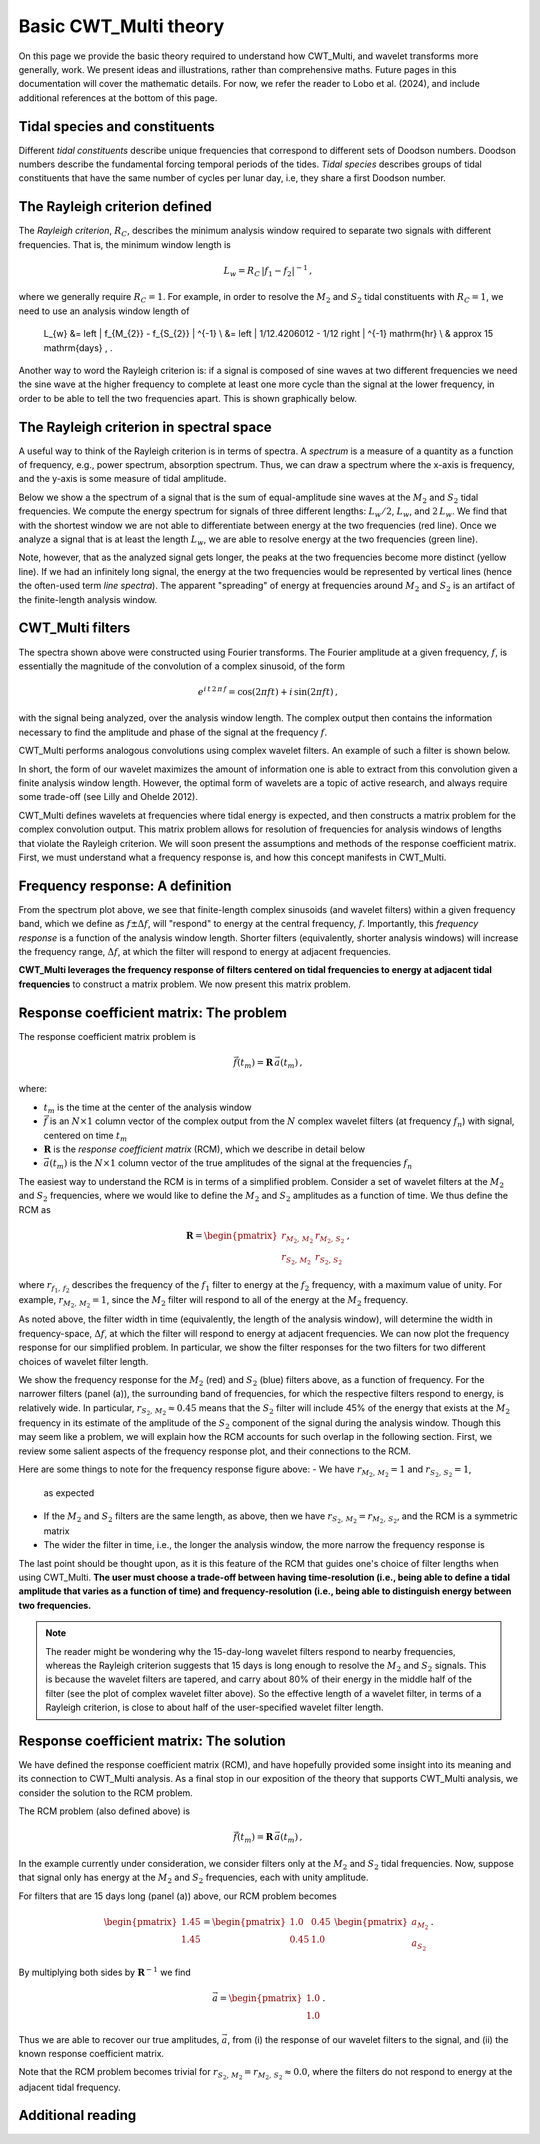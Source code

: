 =========================================
Basic CWT_Multi theory
=========================================

On this page we provide the basic theory required
to understand how CWT_Multi, and wavelet transforms more generally,
work.
We present ideas and illustrations, rather than comprehensive maths.
Future pages in this documentation will cover the mathematic details.
For now, we refer the reader to Lobo et al. (2024), and include
additional references at the bottom of this page.


Tidal species and constituents
~~~~~~~~~~~~~~~~~~~~~~~~~
Different *tidal constituents* describe unique frequencies that correspond
to different sets of Doodson numbers.
Doodson numbers describe the fundamental forcing temporal periods of the tides.
*Tidal species* describes groups of tidal constituents
that have the same number of cycles per lunar day, i.e, they
share a first Doodson number.





The Rayleigh criterion defined
~~~~~~~~~~~~~~~~~~~~~~~~~
The *Rayleigh criterion*, :math:`R_{C}`, describes the minimum analysis window
required to separate two signals with different frequencies.
That is, the minimum window length is

   .. math::
    L_{w} = R_{C} \, \left | f_{1} - f_{2} \right | ^{-1} \, ,

where we generally require :math:`R_{C} = 1`.
For example, in order to resolve the :math:`M_{2}`
and :math:`S_{2}` tidal constituents with :math:`R_{C}=1`,
we need to use an analysis window length of

    .. math::
    L_{w}  &= \left | f_{M_{2}} - f_{S_{2}} | ^{-1} \\
    &= \left | 1/12.4206012 - 1/12 \right | ^{-1} \ \mathrm{hr} \\
    & \approx 15 \ \mathrm{days} \, . 

Another way to word the Rayleigh criterion is:
if a signal is composed of sine waves at two different frequencies
we need the sine wave at the higher frequency to complete
at least one more cycle than the signal at the lower frequency,
in order to be able to tell the two frequencies apart.
This is shown graphically below.

.. image:: /images/RC_Lw.png
   :width: 300pt

The Rayleigh criterion in spectral space
~~~~~~~~~~~~~~~~~~~~~~~~~
A useful way to think of the Rayleigh criterion is in
terms of spectra.
A *spectrum* is a measure of a quantity as a function of
frequency, e.g., power spectrum, absorption spectrum.
Thus, we can draw a spectrum where the x-axis is
frequency, and the y-axis is some measure of tidal amplitude.

Below we show a the spectrum of a signal that is the sum of
equal-amplitude sine waves at the :math:`M_{2}` and :math:`S_{2}`
tidal frequencies.
We compute the energy spectrum for signals of three different
lengths: :math:`L_{w} / 2`, :math:`L_{w}`, and :math:`2 \, L_{w}`.
We find that with the shortest window we are not able to differentiate between
energy at the two frequencies (red line).
Once we analyze a signal that is at least the length :math:`L_{w}`,
we are able to resolve energy at the two frequencies (green line).

.. image:: /images/RC_spectra.png
   :width: 300pt

Note, however, that as the analyzed signal gets longer,
the peaks at the two frequencies become more distinct (yellow line).
If we had an infinitely long signal, the energy at the two frequencies would be represented by
vertical lines (hence the often-used term *line spectra*).
The apparent "spreading" of energy at frequencies around
:math:`M_{2}` and :math:`S_{2}` is an artifact of the finite-length
analysis window.


CWT_Multi filters
~~~~~~~~~~~~~~~~~~~~~~~~~
The spectra shown above were constructed using Fourier transforms.
The Fourier amplitude at a given frequency, :math:`f`, is essentially the magnitude of the convolution
of a complex sinusoid, of the form

   .. math::
    e^{i \, t \,2 \, \pi \, f}
    = \mathrm{cos}(2 \pi f t ) + i \, \mathrm{sin} (2 \pi f t )  \, ,

with the signal being analyzed, over the analysis window length.
The complex output then contains the information necessary to find
the amplitude and phase of the signal at the frequency :math:`f`.

CWT_Multi performs analogous convolutions using complex wavelet filters.
An example of such a filter is shown below.

.. image:: /images/M2_wavelet.png
   :width: 300pt

In short, the form of our wavelet maximizes the amount
of information one is able to extract from this convolution
given a finite analysis window length.
However, the optimal form of wavelets are a topic of active
research, and always require some trade-off (see Lilly and Ohelde 2012).


CWT_Multi defines wavelets at frequencies where tidal energy is
expected, and then constructs a matrix problem for the complex
convolution output.
This matrix problem allows for resolution of frequencies for
analysis windows of lengths that violate the Rayleigh criterion.
We will soon present the assumptions and methods of the response coefficient
matrix.
First, we must understand what a frequency response is, and how this
concept manifests in CWT_Multi.

Frequency response: A definition
~~~~~~~~~~~~~~~~~~~~~~~~~
From the spectrum plot above, we see that finite-length
complex sinusoids (and wavelet filters) within a given frequency
band, which we define as :math:`f \pm \Delta f`, will "respond" to
energy at the central frequency, :math:`f`.
Importantly, this *frequency response* is a function
of the analysis window length.
Shorter filters (equivalently, shorter analysis windows) will
increase the frequency range, :math:`\Delta f`, at which the filter
will respond to energy at adjacent frequencies.

**CWT_Multi leverages the frequency response of filters
centered on tidal frequencies to energy at adjacent tidal frequencies**
to construct a matrix problem.
We now present this matrix problem.


Response coefficient matrix: The problem
~~~~~~~~~~~~~~~~~~~~~~~~~
The response coefficient matrix problem is

   .. math::
    \vec{f} (t_m) = \boldsymbol{R} \, \vec{a}(t_m) \, ,

where:

- :math:`t_m` is the time at the center of the analysis window
- :math:`\vec{f}` is an :math:`N \times 1` column vector of the complex output from
  the :math:`N` complex wavelet filters (at frequency :math:`f_n`) with signal, centered on time :math:`t_m`
- :math:`\boldsymbol{R}` is the *response coefficient matrix* (RCM), which we describe in detail below
- :math:`\vec{a}(t_m)` is the :math:`N \times 1` column vector of the true amplitudes
  of the signal at the frequencies :math:`f_n`

The easiest way to understand the RCM is in terms of a simplified problem.
Consider a set of wavelet filters at the :math:`M_{2}` and :math:`S_{2}` frequencies,
where we would like to define the :math:`M_{2}` and :math:`S_{2}`
amplitudes as a function of time.
We thus define the RCM as

   .. math::
    \boldsymbol{R} =
    \begin{pmatrix}
    r_{M_{2}, \, M_{2}} & r_{M_{2}, \, S_{2}} \\
    r_{S_{2}, \, M_{2}} & r_{S_{2}, \, S_{2}}
    \end{pmatrix} \, ,

where :math:`r_{f_{1}, \, f_{2}}` describes the frequency of the :math:`f_{1}` filter
to energy at the :math:`f_{2}` frequency, with a maximum value of unity.
For example, :math:`r_{M_{2}, \, M_{2}} = 1`, since the :math:`M_{2}` filter will
respond to all of the energy at the :math:`M_{2}` frequency.

As noted above, the filter width in time (equivalently, the length of the analysis window),
will determine the width in frequency-space, :math:`\Delta f`, at which
the filter will respond to energy at adjacent frequencies.
We can now plot the frequency response for our simplified problem.
In particular, we show the filter responses for the two filters for two different
choices of wavelet filter length.

.. image:: /images/RCM_filter_response.png
   :width: 700pt

We show the frequency response for the :math:`M_{2}` (red)
and :math:`S_{2}` (blue) filters above, as a function of frequency.
For the narrower filters (panel (a)), the surrounding band of frequencies, for which the
respective filters respond to energy, is relatively wide.
In particular, :math:`r_{S_{2}, \, M_{2}} \approx 0.45` means that the :math:`S_{2}` filter
will include 45% of the energy that exists at the :math:`M_{2}` frequency in its estimate
of the amplitude of the :math:`S_{2}` component of the signal during the analysis window.
Though this may seem like a problem, we will explain how the RCM accounts for such overlap in the following section.
First, we review some salient aspects of the frequency response plot, and their connections to the RCM.

Here are some things to note for the frequency response figure above:
- We have :math:`r_{M_{2}, \, M_{2}} = 1` and :math:`r_{S_{2}, \, S_{2}} = 1`,
  as expected
- If the :math:`M_{2}` and :math:`S_{2}` filters are the same length, as above,
  then we have :math:`r_{S_{2}, \, M_{2}} = r_{M_{2}, \, S_{2}}`, and the RCM is a
  symmetric matrix
- The wider the filter in time, i.e., the longer the analysis window, the more narrow
  the frequency response is

The last point should be thought upon, as it is this feature of the RCM that guides
one's choice of filter lengths when using CWT_Multi.
**The user must choose a trade-off between having time-resolution (i.e., being able
to define a tidal amplitude that varies as a function of time) and frequency-resolution
(i.e., being able to distinguish energy between two frequencies.**

.. note::
    The reader might be wondering why the 15-day-long wavelet filters respond to nearby frequencies,
    whereas the Rayleigh criterion suggests that 15 days is long enough to resolve the :math:`M_{2}`
    and :math:`S_{2}` signals.
    This is because the wavelet filters are tapered, and carry about 80% of their energy in the middle
    half of the filter (see the plot of complex wavelet filter above).
    So the effective length of a wavelet filter, in terms of a Rayleigh criterion, is close to about half
    of the user-specified wavelet filter length.



Response coefficient matrix: The solution
~~~~~~~~~~~~~~~~~~~~~~~~~
We have defined the response coefficient matrix (RCM), and have hopefully
provided some insight into its meaning and its connection to CWT_Multi analysis.
As a final stop in our exposition of the theory that supports CWT_Multi analysis,
we consider the solution to the RCM problem.


The RCM problem (also defined above) is

   .. math::
    \vec{f} (t_m) = \boldsymbol{R} \, \vec{a}(t_m) \, ,

In the example currently under consideration, we consider filters
only at the :math:`M_{2}` and :math:`S_{2}` tidal frequencies.
Now, suppose that signal only has energy at the :math:`M_{2}` and :math:`S_{2}`
frequencies, each with unity amplitude.

For filters that are 15 days long (panel (a)) above, our RCM problem
becomes

    .. math::
     \begin{pmatrix}
     1.45 \\
     1.45 \\
     \end{pmatrix}
     =
     \begin{pmatrix}
     1.0 & 0.45 \\
     0.45 & 1.0 
     \end{pmatrix}
     \ \begin{pmatrix}
     a_{M_{2}} \\
     a_{S_{2}}
     \end{pmatrix} \, .

By multiplying both sides by :math:`\boldsymbol{R}^{-1}` we find

    .. math::
     \vec{a} =
     \begin{pmatrix}
     1.0 \\
     1.0
     \end{pmatrix} \, .

Thus we are able to recover our true amplitudes, :math:`\vec{a}`, from
(i) the response of our wavelet filters to the signal, and
(ii) the known response coefficient matrix.

Note that the RCM problem becomes trivial for
:math:`r_{S_{2}, \, M_{2}} = r_{M_{2}, \, S_{2}} \approx 0.0`,
where the filters do not respond to energy at the adjacent tidal frequency.



Additional reading
~~~~~~~~~~~~~~~~~~~~~~~~~




